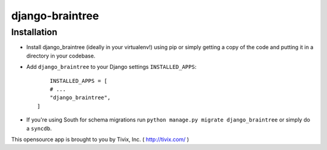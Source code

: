 ================
django-braintree
================




Installation
------------

- Install django_braintree (ideally in your virtualenv!) using pip or simply getting a copy of the code and putting it in a directory in your codebase.

- Add ``django_braintree`` to your Django settings ``INSTALLED_APPS``::
	
	INSTALLED_APPS = [
        # ...
        "django_braintree",
    ]

- If you're using South for schema migrations run ``python manage.py migrate django_braintree`` or simply do a ``syncdb``.


This opensource app is brought to you by Tivix, Inc. ( http://tivix.com/ )
